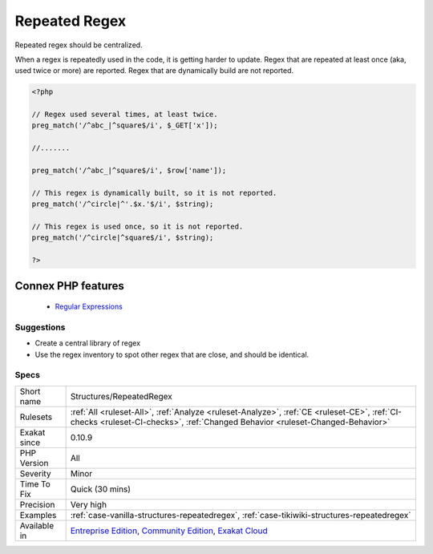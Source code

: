 .. _structures-repeatedregex:


.. _repeated-regex:

Repeated Regex
++++++++++++++

.. meta::
	:description:
		Repeated Regex: Repeated regex should be centralized.
	:twitter:card: summary_large_image
	:twitter:site: @exakat
	:twitter:title: Repeated Regex
	:twitter:description: Repeated Regex: Repeated regex should be centralized
	:twitter:creator: @exakat
	:twitter:image:src: https://www.exakat.io/wp-content/uploads/2020/06/logo-exakat.png
	:og:image: https://www.exakat.io/wp-content/uploads/2020/06/logo-exakat.png
	:og:title: Repeated Regex
	:og:type: article
	:og:description: Repeated regex should be centralized
	:og:url: https://exakat.readthedocs.io/en/latest/Reference/Rules/Repeated Regex.html
	:og:locale: en

.. raw:: html


	<script type="application/ld+json">{"@context":"https:\/\/schema.org","@graph":[{"@type":"WebPage","@id":"https:\/\/php-tips.readthedocs.io\/en\/latest\/Reference\/Rules\/Structures\/RepeatedRegex.html","url":"https:\/\/php-tips.readthedocs.io\/en\/latest\/Reference\/Rules\/Structures\/RepeatedRegex.html","name":"Repeated Regex","isPartOf":{"@id":"https:\/\/www.exakat.io\/"},"datePublished":"Fri, 10 Jan 2025 09:46:18 +0000","dateModified":"Fri, 10 Jan 2025 09:46:18 +0000","description":"Repeated regex should be centralized","inLanguage":"en-US","potentialAction":[{"@type":"ReadAction","target":["https:\/\/exakat.readthedocs.io\/en\/latest\/Repeated Regex.html"]}]},{"@type":"WebSite","@id":"https:\/\/www.exakat.io\/","url":"https:\/\/www.exakat.io\/","name":"Exakat","description":"Smart PHP static analysis","inLanguage":"en-US"}]}</script>

Repeated regex should be centralized. 

When a regex is repeatedly used in the code, it is getting harder to update. 
Regex that are repeated at least once (aka, used twice or more) are reported. Regex that are dynamically build are not reported.

.. code-block:: php
   
   <?php
   
   // Regex used several times, at least twice.
   preg_match('/^abc_|^square$/i', $_GET['x']);
   
   //.......
   
   preg_match('/^abc_|^square$/i', $row['name']);
   
   // This regex is dynamically built, so it is not reported.
   preg_match('/^circle|^'.$x.'$/i', $string);
   
   // This regex is used once, so it is not reported.
   preg_match('/^circle|^square$/i', $string);
   
   ?>
Connex PHP features
-------------------

  + `Regular Expressions <https://php-dictionary.readthedocs.io/en/latest/dictionary/regex.ini.html>`_


Suggestions
___________

* Create a central library of regex
* Use the regex inventory to spot other regex that are close, and should be identical.




Specs
_____

+--------------+-----------------------------------------------------------------------------------------------------------------------------------------------------------------------------------------+
| Short name   | Structures/RepeatedRegex                                                                                                                                                                |
+--------------+-----------------------------------------------------------------------------------------------------------------------------------------------------------------------------------------+
| Rulesets     | :ref:`All <ruleset-All>`, :ref:`Analyze <ruleset-Analyze>`, :ref:`CE <ruleset-CE>`, :ref:`CI-checks <ruleset-CI-checks>`, :ref:`Changed Behavior <ruleset-Changed-Behavior>`            |
+--------------+-----------------------------------------------------------------------------------------------------------------------------------------------------------------------------------------+
| Exakat since | 0.10.9                                                                                                                                                                                  |
+--------------+-----------------------------------------------------------------------------------------------------------------------------------------------------------------------------------------+
| PHP Version  | All                                                                                                                                                                                     |
+--------------+-----------------------------------------------------------------------------------------------------------------------------------------------------------------------------------------+
| Severity     | Minor                                                                                                                                                                                   |
+--------------+-----------------------------------------------------------------------------------------------------------------------------------------------------------------------------------------+
| Time To Fix  | Quick (30 mins)                                                                                                                                                                         |
+--------------+-----------------------------------------------------------------------------------------------------------------------------------------------------------------------------------------+
| Precision    | Very high                                                                                                                                                                               |
+--------------+-----------------------------------------------------------------------------------------------------------------------------------------------------------------------------------------+
| Examples     | :ref:`case-vanilla-structures-repeatedregex`, :ref:`case-tikiwiki-structures-repeatedregex`                                                                                             |
+--------------+-----------------------------------------------------------------------------------------------------------------------------------------------------------------------------------------+
| Available in | `Entreprise Edition <https://www.exakat.io/entreprise-edition>`_, `Community Edition <https://www.exakat.io/community-edition>`_, `Exakat Cloud <https://www.exakat.io/exakat-cloud/>`_ |
+--------------+-----------------------------------------------------------------------------------------------------------------------------------------------------------------------------------------+


